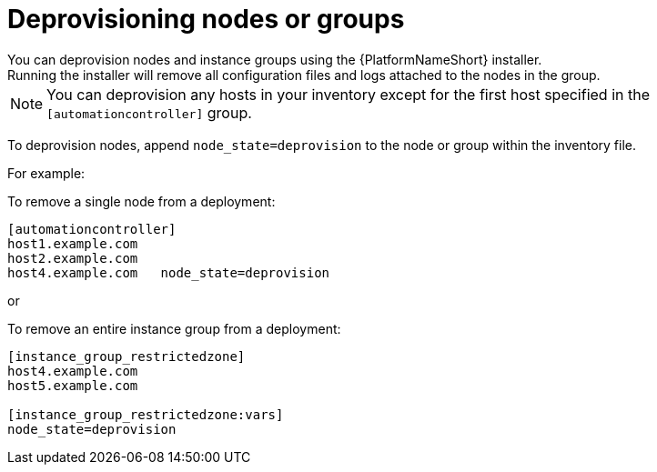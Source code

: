 :_mod-docs-content-type: REFERENCE

[id="ref-deprovisioning"]

= Deprovisioning nodes or groups
You can deprovision nodes and instance groups using the {PlatformNameShort} installer.
Running the installer will remove all configuration files and logs attached to the nodes in the group.

[NOTE]
====
You can deprovision any hosts in your inventory except for the first host specified in the `[automationcontroller]` group.
====

To deprovision nodes, append `node_state=deprovision` to the node or group within the inventory file.

For example:

To remove a single node from a deployment:

[options="nowrap" subs="+quotes,attributes"]
----
[automationcontroller]
host1.example.com
host2.example.com
host4.example.com   node_state=deprovision
----

or

To remove an entire instance group from a deployment:

[options="nowrap" subs="+quotes,attributes"]
----
[instance_group_restrictedzone]
host4.example.com
host5.example.com

[instance_group_restrictedzone:vars]
node_state=deprovision
----

